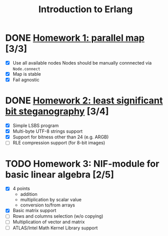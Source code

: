 #+TITLE: Introduction to Erlang

* DONE [[file:hw_1/README.org][Homework 1: parallel map]] [3/3]
  DEADLINE: <2018-02-04 Sun 23:50>
  + [X] Use all available nodes
    Nodes should be manually connnected via =Node.connect=
  + [X] Map is stable
  + [X] Fail agnostic

* DONE [[file:hw_2/README.md][Homework 2: least significant bit steganography]] [3/4]
  DEADLINE: <2018-02-25 Sun 23:50>
  + [X] Simple LSBS program
  + [X] Multi-byte UTF-8 strings support
  + [X] Support for bitness other than 24 (e.g. ARGB)
  + [ ] RLE compression support (for 8-bit images)

* TODO Homework 3: NIF-module for basic linear algebra [2/5]
  DEADLINE: <2018-03-12 Mon 23:50>
  + [X] 4 points
    - addition
    - multiplication by scalar value
    - conversion to/from arrays
  + [X] Basic matrix support
  + [ ] Rows and columns selection (w/o copying)
  + [ ] Multiplication of vector and matrix
  + [ ] ATLAS/Intel Math Kernel Library support
